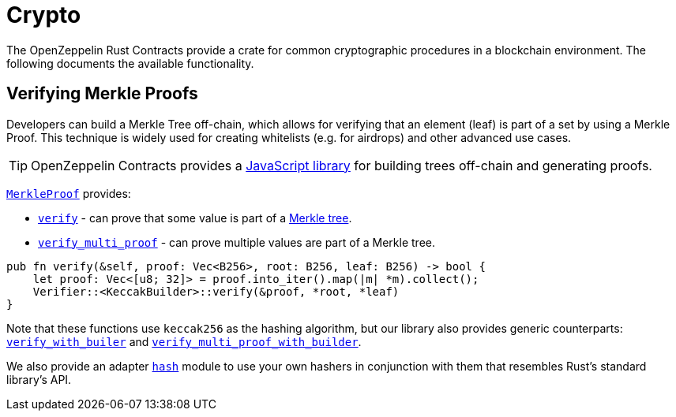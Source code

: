 = Crypto

The OpenZeppelin Rust Contracts provide a crate for common cryptographic procedures in a blockchain environment. The following documents the available functionality.

== Verifying Merkle Proofs

Developers can build a Merkle Tree off-chain, which allows for verifying that an element (leaf) is part of a set by using a Merkle Proof. This technique is widely used for creating whitelists (e.g. for airdrops) and other advanced use cases.

TIP: OpenZeppelin Contracts provides a https://github.com/OpenZeppelin/merkle-tree[JavaScript library] for building trees off-chain and generating proofs.

https://docs.rs/crypto/latest/merkle/struct.Verifier.html[`MerkleProof`] provides:

* https://docs.rs/crypto/latest/merkle/struct.Verifier.html#method.verify[`verify`] - can prove that some value is part of a https://en.wikipedia.org/wiki/Merkle_tree[Merkle tree].

* https://docs.rs/crypto/latest/merkle/struct.Verifier.html#method.verify_multi_proof[`verify_multi_proof`] - can prove multiple values are part of a Merkle tree.

[source,rust]
----
pub fn verify(&self, proof: Vec<B256>, root: B256, leaf: B256) -> bool {
    let proof: Vec<[u8; 32]> = proof.into_iter().map(|m| *m).collect();
    Verifier::<KeccakBuilder>::verify(&proof, *root, *leaf)
}
----

Note that these functions use `keccak256` as the hashing algorithm, but our library also provides generic counterparts: https://docs.rs/crypto/latest/merkle/struct.Verifier.html#method.verify_with_builder[`verify_with_builer`] and https://docs.rs/crypto/latest/merkle/struct.Verifier.html#method.verify_multi_proof_with_builder[`verify_multi_proof_with_builder`].

We also provide an adapter https://docs.rs/crypto/latest/hash/index.html[`hash`] module to use your own hashers in conjunction with them that resembles Rust's standard library's API.
